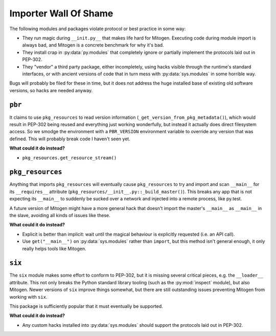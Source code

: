 
Importer Wall Of Shame
----------------------

The following modules and packages violate protocol or best practice in some way:

* They run magic during ``__init.py__`` that makes life hard for Mitogen.
  Executing code during module import is always bad, and Mitogen is a concrete
  benchmark for why it's bad.

* They install crap in :py:data:`py.modules` that completely ignore or
  partially implement the protocols laid out in PEP-302.

* They "vendor" a third party package, either incompletely, using hacks visible
  through the runtime's standard interfaces, or with ancient versions of code
  that in turn mess with :py:data:`sys.modules` in some horrible way.

Bugs will probably be filed for these in time, but it does not address the huge
installed base of existing old software versions, so hacks are needed anyway.


``pbr``
=======

It claims to use ``pkg_resources`` to read version information
(``_get_version_from_pkg_metadata()``), which would result in PEP-302 being
reused and everything just working wonderfully, but instead it actually does
direct filesystem access. So we smodge the environment with a ``PBR_VERSION``
environment variable to override any version that was defined. This will
probably break code I haven't seen yet.

**What could it do instead?**

* ``pkg_resources.get_resource_stream()``


``pkg_resources``
=================

Anything that imports ``pkg_resources`` will eventually cause ``pkg_resources``
to try and import and scan ``__main__`` for its ``__requires__`` attribute
(``pkg_resources/__init__.py::_build_master()``). This breaks any app that is
not expecting its ``__main__`` to suddenly be sucked over a network and
injected into a remote process, like py.test.

A future version of Mitogen might have a more general hack that doesn't import
the master's ``__main__`` as ``__main__`` in the slave, avoiding all kinds of
issues like these.

**What could it do instead?**

* Explicit is better than implicit: wait until the magical behaviour is
  explicitly requested (i.e. an API call).

* Use ``get("__main__")`` on :py:data:`sys.modules` rather than ``import``, but
  this method isn't general enough, it only really helps tools like Mitogen.


``six``
=======

The ``six`` module makes some effort to conform to PEP-302, but it is missing
several critical pieces, e.g. the ``__loader__`` attribute. This not only
breaks the Python standard library tooling (such as the :py:mod:`inspect`
module), but also Mitogen. Newer versions of ``six`` improve things somewhat,
but there are still outstanding issues preventing Mitogen from working with
``six``.

This package is sufficiently popular that it must eventually be supported.

**What could it do instead?**

* Any custom hacks installed into :py:data:`sys.modules` should support the
  protocols laid out in PEP-302.
